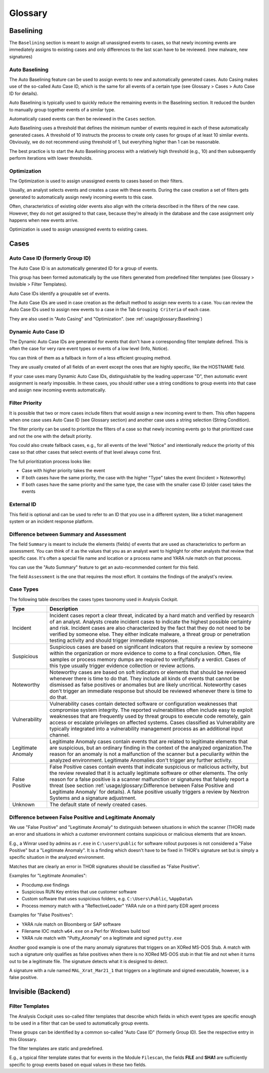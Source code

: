 Glossary
========

Baselining
----------

The ``Baselining`` section is meant to assign all unassigned events to
cases, so that newly incoming events are immediately assigns to existing
cases and only differences to the last scan have to be reviewed. (new
malware, new signatures)

Auto Baselining
^^^^^^^^^^^^^^^

The Auto Baselining feature can be used to assign events to new and
automatically generated cases. Auto Casing makes use of the so-called
Auto Case ID, which is the same for all events of a certain type (see
Glossary > Cases > Auto Case ID for details).

Auto Baselining is typically used to quickly reduce the remaining events
in the Baselining section. It reduced the burden to manually group
together events of a similar type.

Automatically cased events can then be reviewed in the ``Cases`` section.

Auto Baselining uses a threshold that defines the minimum number of
events required in each of these automatically generated cases. A
threshold of 10 instructs the process to create only cases for groups of
at least 10 similar events. Obviously, we do not recommend using
threshold of 1, but everything higher than 1 can be reasonable.

The best practice is to start the Auto Baselining process with a
relatively high threshold (e.g., 10) and then subsequently perform
iterations with lower thresholds.

Optimization
^^^^^^^^^^^^

The Optimization is used to assign unassigned events to cases based on
their filters.

Usually, an analyst selects events and creates a case with these events.
During the case creation a set of filters gets generated to
automatically assign newly incoming events to this case.

Often, characteristics of existing older events also align with the
criteria described in the filters of the new case. However, they do not
get assigned to that case, because they're already in the database and
the case assignment only happens when new events arrive.

Optimization is used to assign unassigned events to existing cases.

Cases
-----

Auto Case ID (formerly Group ID)
^^^^^^^^^^^^^^^^^^^^^^^^^^^^^^^^

The Auto Case ID is an automatically generated ID for a group of events.

This group has been formed automatically by the use filters generated
from predefined filter templates (see Glossary > Invisible > Filter
Templates).

Auto Case IDs identify a groupable set of events.

The Auto Case IDs are used in case creation as the default method to
assign new events to a case. You can review the Auto Case IDs used to
assign new events to a case in the Tab ``Grouping Criteria`` of each case.

They are also used in "Auto Casing" and "Optimization". (see :ref:`usage/glossary:Baselining`)

Dynamic Auto Case ID
^^^^^^^^^^^^^^^^^^^^

The Dynamic Auto Case IDs are generated for events that don't have a
corresponding filter template defined. This is often the case for very
rare event types or events of a low level (Info, Notice).

You can think of them as a fallback in form of a less efficient grouping
method.

They are usually created of all fields of an event except the ones that
are highly specific, like the HOSTNAME field.

If your case uses many Dynamic Auto Case IDs, distinguishable by the
leading uppercase "D", then automatic event assignment is nearly
impossible. In these cases, you should rather use a string conditions to
group events into that case and assign new incoming events
automatically.

Filter Priority
^^^^^^^^^^^^^^^

It is possible that two or more cases include filters that would assign
a new incoming event to them. This often happens when one case uses Auto
Case ID (see Glossary section) and another case uses a string selection
(String Condition).

The filter priority can be used to prioritize the filters of a case so
that newly incoming events go to that prioritized case and not the one
with the default priority.

You could also create fallback cases, e.g., for all events of the level
"Notice" and intentionally reduce the priority of this case so that
other cases that select events of that level always come first.

The full prioritization process looks like:

-  Case with higher priority takes the event

-  If both cases have the same priority, the case with the higher "Type"
   takes the event (Incident > Noteworthy)

-  If both cases have the same priority and the same type, the case with
   the smaller case ID (older case) takes the events

External ID
^^^^^^^^^^^

This field is optional and can be used to refer to an ID that you use in
a different system, like a ticket management system or an incident
response platform.

Difference between Summary and Assessment
^^^^^^^^^^^^^^^^^^^^^^^^^^^^^^^^^^^^^^^^^

The field ``Summary`` is meant to include the elements (fields) of events
that are used as characteristics to perform an assessment. You can think
of it as the values that you as an analyst want to highlight for other
analysts that review that specific case. It's often a special file name
and location or a process name and YARA rule match on that process.

You can use the "Auto Summary" feature to get an auto-recommended
content for this field.

The field ``Assessment`` is the one that requires the most effort. It
contains the findings of the analyst's review.

Case Types
^^^^^^^^^^

The following table describes the cases types taxonomy used in Analysis
Cockpit.

.. list-table:: 
   :header-rows: 1
   :widths: 15, 85
   
   * - Type
     - Description
   * - Incident
     - Incident cases report a clear threat, indicated by a hard match and verified
       by research of an analyst. Analysts create incident cases to indicate the
       highest possible certainty and risk. Incident cases are also characterized
       by the fact that they do not need to be verified by someone else. They either
       indicate malware, a threat group or penetration testing activity and should
       trigger immediate response.
   * - Suspicious
     - Suspicious cases are based on significant indicators that require a review
       by someone within the organization or more evidence to come to a final conclusion.
       Often, file samples or process memory dumps are required to verify/falsify
       a verdict. Cases of this type usually trigger evidence collection or review actions.
   * - Noteworthy
     - Noteworthy cases are based on soft indicators or elements that should be reviewed
       whenever there is time to do that. They include all kinds of events that cannot
       be dismissed as false positives or anomalies but are likely uncritical. Noteworthy
       cases don't trigger an immediate response but should be reviewed whenever there
       is time to do that.
   * - Vulnerability
     - Vulnerability cases contain detected software or configuration weaknesses that
       compromise system integrity. The reported vulnerabilities often include easy
       to exploit weaknesses that are frequently used by threat groups to execute
       code remotely, gain access or escalate privileges on affected systems. Cases
       classified as Vulnerability are typically integrated into a vulnerability
       management process as an additional input channel.   
   * - Legitimate Anomaly
     - Legitimate Anomaly cases contain events that are related to legitimate
       elements that are suspicious, but an ordinary finding in the context
       of the analyzed organization.The reason for an anomaly is not a malfunction
       of the scanner but a peculiarity within the analyzed environment. Legitimate
       Anomalies don't trigger any further activity.
   * - False Positive
     - False Positive cases contain events that indicate suspicious or malicious
       activity, but the review revealed that it is actually legitimate software
       or other elements. The only reason for a false positive is a scanner malfunction
       or signatures that falsely report a threat (see section :ref:`usage/glossary:Difference between False Positive and Legitimate Anomaly`
       for details). A false positive usually triggers a review by Nextron Systems
       and a signature adjustment.
   * - Unknown
     - The default state of newly created cases.

Difference between False Positive and Legitimate Anomaly
^^^^^^^^^^^^^^^^^^^^^^^^^^^^^^^^^^^^^^^^^^^^^^^^^^^^^^^^

We use "False Positive" and "Legitimate Anomaly" to distinguish between
situations in which the scanner (THOR) made an error and situations in
which a customer environment contains suspicious or malicious elements
that are known.

E.g., a Winrar used by admins as ``r.exe`` in ``C:\users\public`` for
software rollout purposes is not considered a "False Positive" but a
"Legitimate Anomaly". It is a finding which doesn't have to be fixed in
THOR's signature set but is simply a specific situation in the analyzed
environment.

Matches that are clearly an error in THOR signatures should be
classified as "False Positive".

Examples for "Legitimate Anomalies":

* Procdump.exe findings
* Suspicious RUN Key entries that use customer software
* Custom software that uses suspicious folders, e.g. ``C:\Users\Public``, ``%AppData%``
* Process memory match with a "ReflectiveLoader" YARA rule on a third party EDR agent process

Examples for "False Positives":

* YARA rule match on Bloomberg or SAP software
* Filename IOC match ``w64.exe`` on a Perl for Windows build tool
* YARA rule match with "Putty\_Anomaly" on a legitimate and signed ``putty.exe``

Another good example is one of the many anomaly signatures that triggers
on an XORed MS-DOS Stub. A match with such a signature only qualifies as
false positives when there is no XORed MS-DOS stub in that file and not
when it turns out to be a legitimate file. The signature detects what it
is designed to detect.

A signature with a rule named ``MAL_Xrat_Mar21_1`` that triggers on a
legitimate and signed executable, however, is a false positive.

Invisible (Backend)
-------------------

Filter Templates
^^^^^^^^^^^^^^^^

The Analysis Cockpit uses so-called filter templates that describe which
fields in which event types are specific enough to be used in a filter
that can be used to automatically group events.

These groups can be identified by a common so-called "Auto Case ID"
(formerly Group ID). See the respective entry in this Glossary.

The filter templates are static and predefined.

E.g., a typical filter template states that for events in the Module
``Filescan``, the fields **FILE** and **SHA1** are sufficiently specific to group
events based on equal values in these two fields.
